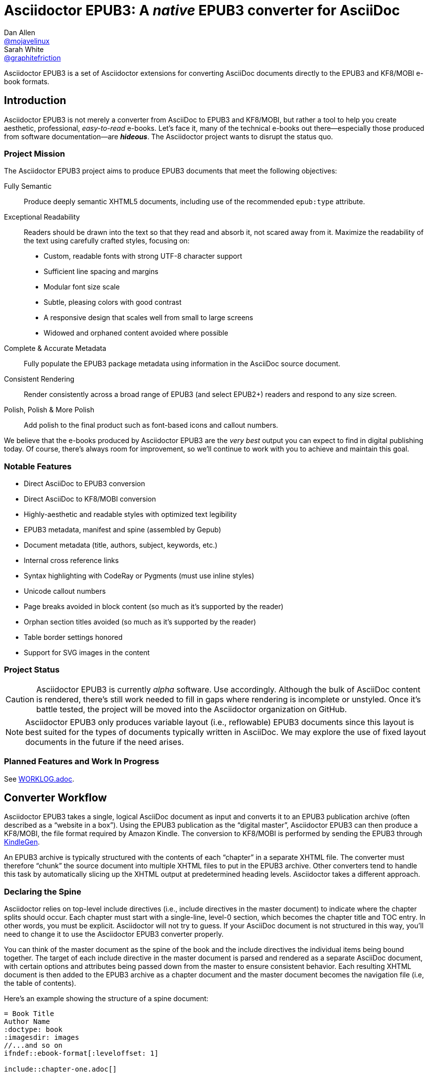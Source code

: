 = Asciidoctor EPUB3: A _native_ EPUB3 converter for AsciiDoc
Dan Allen <https://github.com/mojavelinux[@mojavelinux]>; Sarah White <https://github.com/graphitefriction[@graphitefriction]>
:project-name: Asciidoctor EPUB3
:project-handle: asciidoctor-epub3
:project-uri: https://github.com/asciidoctor/{project-handle}
:project-repo-uri: {project-uri}
:project-issues-uri: {project-repo-uri}/issues
:rvm-uri: http://rvm.io
:asciidoctor-uri: http://asciidoctor.org
:idpf-uri: http://www.idpf.org/
:epub-uri: http://www.idpf.org/epub/30/spec/epub30-overview.html
:epubcheck-uri: https://github.com/idpf/epubcheck
ifdef::env-github[]
:base-uri: link:
endif::[]
ifndef::env-github[]
:base-uri: {project-repo-uri}/blob/master/
endif::[]
:notice-uri: {base-uri}NOTICE.adoc
:license-uri: {base-uri}LICENSE.adoc
:worklog-uri: {base-uri}WORKLOG.adoc
:imagesdir: data/samples/images
:experimental:

{project-name} is a set of Asciidoctor extensions for converting AsciiDoc documents directly to the EPUB3 and KF8/MOBI e-book formats.

== Introduction

{project-name} is not merely a converter from AsciiDoc to EPUB3 and KF8/MOBI, but rather a tool to help you create aesthetic, professional, _easy-to-read_ e-books.
Let's face it, many of the technical e-books out there--especially those produced from software documentation--are *_hideous_*.
The Asciidoctor project wants to disrupt the status quo.

ifdef::env-github[]
.An excerpt from an e-book produced by {project-name} shown in Day, Night and Sepia mode.
image::screenshots/text.png[]
endif::[]

=== Project Mission

The {project-name} project aims to produce EPUB3 documents that meet the following objectives:

[itemized,subject-stop=.]
Fully Semantic::
  Produce deeply semantic XHTML5 documents, including use of the recommended `epub:type` attribute.
Exceptional Readability::
  Readers should be drawn into the text so that they read and absorb it, not scared away from it.
  Maximize the readability of the text using carefully crafted styles, focusing on:
  - Custom, readable fonts with strong UTF-8 character support
  - Sufficient line spacing and margins
  - Modular font size scale
  - Subtle, pleasing colors with good contrast
  - A responsive design that scales well from small to large screens
  - Widowed and orphaned content avoided where possible
Complete & Accurate Metadata::
  Fully populate the EPUB3 package metadata using information in the AsciiDoc source document.
Consistent Rendering::
  Render consistently across a broad range of EPUB3 (and select EPUB2+) readers and respond to any size screen.
Polish, Polish & More Polish::
  Add polish to the final product such as font-based icons and callout numbers.

We believe that the e-books produced by {project-name} are the _very best_ output you can expect to find in digital publishing today.
Of course, there's always room for improvement, so we'll continue to work with you to achieve and maintain this goal.

=== Notable Features

* Direct AsciiDoc to EPUB3 conversion
* Direct AsciiDoc to KF8/MOBI conversion
* Highly-aesthetic and readable styles with optimized text legibility
* EPUB3 metadata, manifest and spine (assembled by Gepub)
* Document metadata (title, authors, subject, keywords, etc.)
* Internal cross reference links
* Syntax highlighting with CodeRay or Pygments (must use inline styles)
* Unicode callout numbers
* Page breaks avoided in block content (so much as it's supported by the reader)
* Orphan section titles avoided (so much as it's supported by the reader)
* Table border settings honored
* Support for SVG images in the content

=== Project Status

CAUTION: {project-name} is currently _alpha_ software.
Use accordingly.
Although the bulk of AsciiDoc content is rendered, there's still work needed to fill in gaps where rendering is incomplete or unstyled.
Once it's battle tested, the project will be moved into the Asciidoctor organization on GitHub.

NOTE: {project-name} only produces variable layout (i.e., reflowable) EPUB3 documents since this layout is best suited for the types of documents typically written in AsciiDoc.
We may explore the use of fixed layout documents in the future if the need arises.

=== Planned Features and Work In Progress

See {worklog-uri}[WORKLOG.adoc].

== Converter Workflow

{project-name} takes a single, logical AsciiDoc document as input and converts it to an EPUB3 publication archive (often described as a “website in a box”).
Using the EPUB3 publication as the “digital master”, {project-name} can then produce a KF8/MOBI, the file format required by Amazon Kindle.
The conversion to KF8/MOBI is performed by sending the EPUB3 through http://www.amazon.com/gp/feature.html?docId=1000765211[KindleGen].

An EPUB3 archive is typically structured with the contents of each “chapter” in a separate XHTML file.
The converter must therefore “chunk” the source document into multiple XHTML files to put in the EPUB3 archive.
Other converters tend to handle this task by automatically slicing up the XHTML output at predetermined heading levels.
Asciidoctor takes a different approach.

=== Declaring the Spine

Asciidoctor relies on top-level include directives (i.e., include directives in the master document) to indicate where the chapter splits should occur.
Each chapter must start with a single-line, level-0 section, which becomes the chapter title and TOC entry.
In other words, you must be explicit.
Asciidoctor will not try to guess.
If your AsciiDoc document is not structured in this way, you'll need to change it to use the {project-name} converter properly.

You can think of the master document as the spine of the book and the include directives the individual items being bound together.
The target of each include directive in the master document is parsed and rendered as a separate AsciiDoc document, with certain options and attributes being passed down from the master to ensure consistent behavior.
Each resulting XHTML document is then added to the EPUB3 archive as a chapter document and the master document becomes the navigation file (i.e, the table of contents).

Here's an example showing the structure of a spine document:

----
= Book Title
Author Name
:doctype: book
:imagesdir: images
//...and so on
\ifndef::ebook-format[:leveloffset: 1]

\include::chapter-one.adoc[]

\include::chapter-two.adoc[]

\include::chapter-three.adoc[]
----

Here's an example showing the structure of a chapter document:

----
[[chapter-one]]
= Chapter One

chapter content
----

Although an explicit ID is not necessary over the chapter title, it is recommended.

If the master document does not contain any include directives, then the converter treats the document as the sole chapter in the EPUB3 archive and automatically produces a navigation file that references it. (Currently broken. See issue https://github.com/asciidoctor/asciidoctor-epub3/issues/47[#47]).

Eventually, we envision introducing a dedicated block macro to represent a spine item so that we don't overload the meaning of the include directive.
However, for the time being, the include directive will suit this purpose.

== Prerequisites

All that's needed to use {project-name} is Ruby 1.9.3 or better and a few RubyGems, which we'll explain how to install in the next section.

To check if you have Ruby available, use the `ruby` command to query the version installed:

 $ ruby --version

If you're using {rvm-uri}[RVM], we recommend creating a new gemset to work with {project-name}:

 $ rvm use @asciidoctor-epub3 --create

We like RVM because it keeps the dependencies required by various projects isolated ;)

== Getting Started

{project-name} isn't yet published as a RubyGem itself, so you'll need to get the source code.

=== Retrieve the project

You can retrieve {project-name} in one of two ways:

. Clone the git repository
. Download a zip archive of the repository

==== Option 1: Fetch Using `git clone`

If you want to clone the git repository, simply copy the {project-repo-uri}[GitHub repository URL] and pass it to the `git clone` command:

 $ git clone https://github.com/asciidoctor/asciidoctor-epub3

Next, change to the project directory:

 $ cd asciidoctor-epub3

==== Option 2: Download the Archive

If you want to download a zip archive, click on the btn:[icon:cloud-download[\] Download Zip] button on the right-hand side of the repository page on GitHub.
Once the download finishes, extract the archive, open a console and change to that directory.

We'll now leverage the project configuration to install the necessary dependencies.

=== Install the Dependencies

The dependencies needed to use {project-name} are defined in the [file]_Gemfile_ at the root of the project.
We can use Bundler to install the dependencies for us.

To check if you have Bundler available, use the `bundle` command to query the version installed:

 $ bundle --version

If it's not installed, use the `gem` command to install it.

 $ gem install bundle

Then use the `bundle` command to install the project dependencies:

 $ bundle install

=== Build and Install the Gem

Now that the dependencies are installed, you can build and install the Gem.

Use the Rake build tool to build the Gem:

 $ rake build

The build will report that it built the Gem into the [path]_pkg_ directory.

Finally, install the Gem.

 $ gem install pkg/asciidoctor-epub3-1.5.0.dev.gem

You're now ready to use {project-name}!
Let's get an AsciiDoc document ready to convert to EPUB3.

=== Prepare an AsciiDoc Document

If you don't already have an AsciiDoc document, you can use the [file]_sample-book.adoc_ file and its chapters found in the [path]_data/samples_ directory of this project.

.Master file named sample-book.adoc
```asciidoc
= Asciidoctor EPUB3: Sample Book
Author Name
v1.0, 2014-04-15
:doctype: book
:producer: Asciidoctor
:keywords: Asciidoctor, samples, e-book, EPUB3, KF8, MOBI, Asciidoctor.js
:copyright: CC-BY-SA 3.0
:imagesdir: images

\include::asciidoctor-epub3-readme.adoc[]

\include::sample-content.adoc[]

\include::asciidoctor-js-introduction.adoc[]

\include::asciidoctor-js-extension.adoc[]
```

=== EPUB-related AsciiDoc Attributes

The metadata in the generated EPUB3 file is populated from attributes in the AsciiDoc document.
The names of the attributes and the metadata elements to which they map are documented in this section.

The term [term]_package metadata_ in Table 1 is in reference to the http://www.idpf.org/epub/30/spec/epub30-publications.html#sec-metadata-elem[<metadata> element] in the EPUB3 package document (e.g., [file]_package.opf_).
The `dc` namespace prefix is in reference to the http://dublincore.org/documents/2004/12/20/dces[Dublin Core Metadata Element Set].

.AsciiDoc attributes that control the EPUB3 metadata (i.e., package.opf)
[cols="1m,3"]
|===
|Name |Description

|uuid
|Populates the *required* unique identifier (`<dc:identifier>`) in the package metadata.
An id will be generated automatically from the doctitle if not specified.
The recommended practice is to identify the document by means of a string or number conforming to a formal identification system. 

|lang
|Populates the content language / locale (`<dc:language>`) in the package metadata.

|scripts
|Controls the font subsets that are selected based on the specified scripts (e.g., alphabets). (values: *latin*, latin-ext, latin-cyrillic or multilingual)

|revdate
|Populates the publication date (`<dc:date>`) in the package metadata.
The date should be specified in a parsable format, such as `2014-01-01`.

|doctitle
|Populates the title (`<dc:title>`) in the package metadata.
The title is added to the metadata in plain text format.

|author
|Populates the contributors (`<dc:contributor>`) in the package metadata.
The authors in each chapter document are aggregated together with the authors in the master file.

|username
|Used to resolve an avatar for the author that is displayed in the header of a chapter.
The avatar image should be located at the path _$${imagesdir}/avatars/{username}.jpg$$_, where
`{username}` is the value of this attribute.

|producer
|Populates the publisher (`<dc:publisher>`) in the package metadata.

|creator
|Populates the creator (`<dc:creator>`) in the package metadata.
If the creator is not specified, the value of the producer attribute is used.

|description
|Populates the description (`<dc:description>`) in the package metadata.

|keywords
|Populates the subjects (i.e., `<dc:subject>`) in the package metadata.
The keywords should be represented as comma-separated values (CSV).

|front-cover-image
|Populates the front cover image and the image on the cover page (EPUB3 only) in the package metadata.
The image is also added to the e-book archive.
May be specified as a path or inline image macro.
Using the inline image macro is preferred as it allows the height and width to be specified.

|copyright
|Populates the rights statement (`<dc:rights>`) in the package metadata.

|source
|Populates the source reference (`<dc:source>`) in the package metadata.
The recommended practice is to identify the referenced resource by means of a string or number conforming to a formal identification system.

|epub-properties
|An optional override of the properties attribute for this document's item in the manifest.
_Only applies to a chapter document._

|doctype
|Effectively ignored.
The master document is assumed to be a book and each chapter an article.
|===

When using the EPUB3 converter, the `ebook-format` attribute resolves to the name of the e-book format being generated (epub3 or kf8) and the corresponding attribute `ebook-format-<name>` is defined, where `<name>` is `epub3` or `kf8`.
You can use these attributes in a preprocessor directive if you only want to show certain content to readers using a particular device.
For instance, if you want to display a message to readers on Kindle, you can use:

----
\ifdef::ebook-format-kf8[Hello Kindle reader!]
----

With that out of the way, it's time to convert the AsciiDoc document directly to EPUB3.

== Performing the Conversion

You can convert AsciiDoc documents to EPUB3 and KF8/MOBI from the commandline using the `asciidoctor-epub3` script provided with the {project-name} project.

=== Convert AsciiDoc to EPUB3

Converting an AsciiDoc document to EPUB3 is as simple as passing your document to the `asciidoctor-epub3` command.
This command should be available on your PATH if you installed the `asciidoctor-epub3` gem.
Otherwise, you can find the command in the [path]_bin_ folder of the project.
We also recommend specifying an output directory using the `-D` option flag.

 $ asciidoctor-epub3 -D output data/samples/sample-book.adoc

When the script completes, you'll see the file [file]_sample-book.epub_ appear in the [path]_output_ directory.
Open that file with an EPUB3 reader to view the result.

Below are several screenshots of this sample book as it appears on an Android phone.

.An example of a chapter title and abstract shown side-by-side in Day and Night mode
image::screenshots/chapter-title.png[]

.An example of a section title followed by paragraph text separated by a literal block
image::screenshots/section-title-paragraph.png[]

.An example of a figure and an admonition
image::screenshots/figure-admonition.png[]

.An example of a sidebar
image::screenshots/sidebar.png[]

.An example of a table
image::screenshots/table.png[]

NOTE: The `asciidoctor-epub3` command is a temporary solution for invoking the {project-name} converter.
We plan to remove this script once we have completed proper integration with the `asciidoctor` command.

TIP: As another example, point `asciidoctor-epub3` at the https://github.com/opendevise/github-guides-asciidoc[GitHub Guides] that we've ported to AsciiDoc, then compare the output to the real https://guides.github.com[GitHub Guides].

=== Validate the EPUB3 Archive

Next, let's validate the EPUB3 archive to ensure it built correctly.

.EPUB3 with validation
 $ asciidoctor-epub3 -D output -a ebook-validate data/samples/sample-book.adoc

.Validation success
----
Epubcheck Version 3.0.1

Validating against EPUB version 3.0
No errors or warnings detected.
----

If the EPUB3 archive contains any errors, they will be output in your terminal.

.EPUB Standard & Validator
****
The electronic publication (EPUB) standard is developed by the {idpf-uri}[International Digital Publishing Forum (IDPF)].
{epub-uri}[EPUB 3.0], released in October 2011, is the latest version of this standard.

An EPUB3 archive contains:

* a package document (metadata, file manifest, spine)
* a navigation document (table of contents)
* one or more content documents
* assets (images, fonts, stylesheets, etc.)

The IDPF also supports {epubcheck-uri}[EpubCheck].
EpubCheck parses and validates the file against the EPUB schema.
****

If you want to browse the contents of the EPUB3 file that is generated, or preview the XHTML files in a regular web browser, add the `-a ebook-extract` flag to the `asciidoctor-epub3` command.
The EPUB3 file will be extracted to a directory adjacent to the generated file, but without the file extension.

 $ asciidoctor-epub3 -D output -a ebook-extract data/samples/sample-book.adoc

In this example, the contents of the EPUB3 will be extracted to the [path]_output/sample-book_ directory.

=== Convert AsciiDoc to KF8/MOBI

Creating a KF8/MOBI archive directly from an AsciiDoc document is done with the same generation script (`asciidoctor-epub3`).
You just need to specify the format (`-a ebook-format`) as `kf8`.

 $ asciidoctor-epub3 -D output -a ebook-format=kf8 data/samples/sample-book.adoc

When the script completes, you'll see the file [file]_sample-book.mobi_ as well as [file]_sample-book-kf8.epub_ (the precursor) appear in the [path]_output_ directory.
 
KindleGen does mandatory validation so you don't need to run the `validate` command after converting to KF8/MOBI.

.What is KF8?
****
Kindle Format 8 (KF8) is Amazon's next generation file format offering a wide range of new features and enhancements--including HTML5 and CSS3 support--that publishers can use to create a broad range of books.
The format is close enough to EPUB3 that it's safe to think of it simply as an EPUB3 implementation under most circumstances.
You can read more about the format on the http://www.amazon.com/gp/feature.html?docId=1000729511[Kindle Format 8 page].

Amazon continues to use the _.mobi_ file extension for KF8 archives, despite the fact that they've switched from the Mobipocket format to the EPUB3-like KF8 format.
That's why we refer to the format in this project as KF8/MOBI.
****

=== Command Arguments

*-h, --help* ::
  Show the usage message

*-D, --destination-dir* ::
  Writes files to specified directory (defaults to the current directory)

*-a ebook-extract* ::
  Extracts the EPUB3 to a folder in the destination directory after the file is generated

*-a ebook-format=<format>* ::
  Specifies the e-book format to generate (epub3 or kf8, default: epub3)

*-a ebook-validate* ::
  Runs Epubcheck 3.0.1 to validate output file against the EPUB3 specification

*-v, --version* ::
  Display the program version

=== EPUB3 Archive Structure

Here's a sample manifest of files found in an EPUB3 document produced by Asciidoctor EPUB3.

....
META-INF/
  container.xml
OEBPS/
  fonts/
    font-awesome.ttf
    font-icons.ttf
    mplus-1mn-latin-bold.ttf
    mplus-1mn-latin-light.ttf
    mplus-1mn-latin-medium.ttf
    mplus-1mn-latin-regular.ttf
    mplus-1p-latin-bold.ttf
    mplus-1p-latin-light.ttf
    mplus-1p-latin-regular.ttf
    noto-serif-bold-italic.ttf
    noto-serif-bold.ttf
    noto-serif-italic.ttf
    noto-serif-regular.ttf
  images/
    avatars/
      default.png
    figure-01.png
    figure-02.png
  styles/
    epub3-css3-only.css
    epub3.css
  chapter-01.xhtml
  chapter-02.xhtml
  ...
  cover.xhtml
  nav.xhtml
  package.opf
  toc.ncx
mimetype
....

== Working with Images

Images that your AsciiDoc document references should be saved in the directory defined in the `imagesdir` attribute, which defaults to the directory of the document.
{project-name} will discover all local image references and insert the images into the EPUB3 archive at the same relative path.

WARNING: Currently including images only works correctly if you set `imagesdir` to the directory `images` like in the example shown above. This will be fixed in future versions.

The sample book contains placeholder images for an author avatar and a book cover.

// TODO explain the avatar and book cover images

=== Changing the Cover Image

E-book readers have different image resolution and file size limits regarding a book's cover.
Kindle covers tend to be 1050x1600 (16:9 resolution), which is the size of the sample cover provided with {project-name}.
To ensure your cover displays correctly, you'll want to review the documentation or publisher guidelines for the application you're targeting.

WARNING: We've found that if the book cover is more than 1600px on any side, Aldiko will not render it and may even crash.

Feel free to use the SVG of the sample cover in the [path]_data/images_ folder as a template for creating your own cover.
Once your image is ready, you can replace the placeholder cover image by defining the `front-cover-image` attribute in the header of the master document.

----
:front-cover-image: image:cover.png[width=1050,height=1600]
----

The image is resolved relative to the directory specified in the `imagesdir` attribute, which defaults to the document directory.
The image can be in any format, though we recommend using PNG or JPG as they are the most portable formats.

IMPORTANT: You should always specify the dimensions of the cover image.
This ensures the viewer will preserve the aspect ratio if it needs to be scaled to fit the screen.
If you don't specify a width and height, then the dimensions are assumed to be 1050x1600.

== About the Theme

EPUB3 and KF8/MOBI files are styled using CSS3.
However, each e-book reader honors a reduced set of CSS3 styles, and the styles they allow and how they implement them are rarely documented.
All we've got to say is _thank goodness for CSS hacks, media queries and years of CSS experience!_

The theme provided with {project-name} has been crafted to display EPUB3 and KF8/MOBI files as consistently as possible across the most common EPUB3 reader applications and to degrade gracefully in select EPUB2 readers. 
The theme maintains readability regardless of the e-book reader's background mode (i.e., day, night or sepia) or the display device's pixel density and screen resolution.

The theme's CSS files are located in the [path]_data/style_ directory.

IMPORTANT: {project-name} only provides one theme, and, at this time, you can not replace it with a custom theme using the `stylesheet` attribute.

=== Fonts

{project-name} embeds a set of fonts and font icons.
The theme's fonts are located in the [path]_data/fonts_ directory.

The M+ Outline fonts are used for titles, headings, literal (monospace) text, and annotation numbers.
The body text uses Noto Serif.
Admonition icons and the end-of-chapter mark are from the Font Awesome icon font.
Refer to the {notice-uri}[NOTICE.adoc] file for further information about the fonts.

// TODO document command to generate the M+ 1p latin fonts

=== The text justification hack

Many of the EPUB3 readers use the http://webkit.org[WebKit browser engine] to render the content and apply the CSS formatting and styles.
Generally speaking, WebKit is a great engine that brings a lot of consistency and power to the e-book reader landscape.
It also brings along the same set of bugs.

One of the bugs in WebKit causes rich text to be justified incorrectly.
In particular, when the value of the `text-align` property is `justify`, WebKit drops the space between formatted text (bold, italic, hyperlink, etc) and non-formatted text, causing the words to be unevenly spaced across the line.
You can see an example of this problem in the screenshot below.

.WebKit justifying rich text incorrectly
image::incorrect-text-justification.png[]

It's not terrible, but just enough to disrupt a reader's flow.
Here's how we expect the text to look:

.WebKit justifying rich text correctly after the “word joiner hack” is applied
image::correct-text-justification.png[]

After some time in the tech lab and some dumb luck, we found a way to trick WebKit into justifying the text correctly!
We call it the “word joiner hack”.

Here's the HTML source of the first sentence from the screenshots:

```xml
<strong><a href="...">Fork</a> the repository</srtong> <span>and clone it locally.</span>
```

WebKit treats the space following an inline element as insignificant and thus fails to account for it when justifying the text.

At first glance, you might think to add a normal space character before the closing tag of the inline element (e.g., `<a href="...">Fork </a>`).
However, that would cause any underline beneath links to extend past the end of the word.

At second glance, you might think to add a zero-width space character immediately following the element (e.g., `<a href="...">Fork</a>&#x200b;`).
However, that's problematic if the next character is a period or other punctuation because it introduces a wrap opportunity where there shouldn't be one.

Reflecting on the problem of the zero-width space brings us to either the http://www.fileformat.info/info/unicode/char/FEFF/index.htm[zero-width no-break space] character (e.g., `<a href="...">Fork</a>&#xfeff`) or the http://www.fileformat.info/info/unicode/char/2060/index.htm[word joiner] character (e.g., `<a href="...">Fork</a>&#x2060;`).
Like the zero-width space, these characters occupy no space.
However, instead of introducing a wrap opportunity, they prevent one.

But here's the clincher.
If the character following a zero-width non-break space or a word joiner is a normal space (e.g., `<a href="...">Fork</a>&#xfeff; the`), then it behaves just like a regular space.
We've covered all the scenarios!
Hey WebKit, you've been Unicode punked!

*UPDATE:* The zero-width no-break space was deprecated in favor of the word joiner.
However, as we've discovered, font support for the word joiner is abysmal, whereas the zero-width no-break space is supported everywhere we've checked.
Therefore, we've decided to go with the zero-width no-break space to avoid nasty rectangle outlines from font bombing your content.

_By adding the +++<del>word joiner</del>+++ zero-width no-break space character immediately after any inline element, we can trick WebKit into justifying the text properly, as shown in the second screenshot above._

NOTE: You won't see `&#xfeff;` anywhere in the HTML source.
That's because we use the actual Unicode character so that any regular expressions being applied to the text still work as expected.

Although the fix may seem minor enhancement, it plays an important role in reaching one of the core objectives of this converter: to make the text in the EPUB3 as readable as possible.

=== Device-specific Styles

For readers that support JavaScript, {project-name} adds a CSS class to the body element of each chapter that corresponds to the name of the reader as reported by the http://www.idpf.org/epub/301/spec/epub-contentdocs.html#app-epubReadingSystem[epubReadingSystem] JavaScript object.
This enhancement allows you to use styles targeted specifically at that reader.

Below you can find the readers that are known to support this feature and the CSS class name that gets added to the body element.

,===
Reader,HTML Element,CSS Class Name

Gitden,body,gitden-reader
Namo PubTreeViewer,body,namo-epub-library
Readium,body,epub-js-viewer
iBooks,body,ibooks
Adobe RMSDK >= 11,body,rmsdk
Google Books,div,gb-reader-container
,===

NOTE: Kobo does not support the epubReadingSystem JavaScript object, despite the fact that it does support JavaScript.

== Pushing to Android

While it's certainly possible to view the EPUB3 on your desktop/laptop, you'll probably want to test it where it's most likely going to be read--on a reading device such as a smartphone or a tablet.
Assuming you have an Android device available, transferring the EPUB3 to the device is easy once you get a bit of setup out of the way.

You transfer files from your computer to an Android phone over a USB connection using a command from the Android SDK Tools called `adb`.
Follow these steps to get it setup:

. Download the Android SDK Tools zip from the table labeled *SDK Tools Only* on the http://developer.android.com/sdk/index.html[Get the Android SDK] page
. Extract the archive
. Locate the path to the `adb` command (Hint: Look in the platform-tools folder)
. Set the environment variable named ADB to the path of the `adb` command

 $ export ADB=~/apps/android-sdk/platform-tools/adb

Now you can use the `adb-push-ebook` script provided by {project-name} to push the EPUB3 and KF8/MOBI files to your Android device.

.Publish both EPUB3 and KF8 files to Android device
 $ adb-push-ebook output/sample-book

IMPORTANT: Don't include the file extension since the script will check for both the .epub and .mobi files.

The `adb-push-ebook` script copies the files to the following locations on the device:

,===
File type,Destination on Android device

*.epub,/sdcard/
*.mobi,/sdcard/Android/data/com.amazon.kindle/files/
,===

Amazon Kindle should immediately detect the new file and display it in your “On Device” library.
You'll have to manually import the EPUB3 into your reader application of choice.
 
== E-book Reader Recommendations and Quirks

EPUB3 readers will provide the best reading experience when viewing the book generated by {project-name}.
Here's a list of some of the readers we know to have good EPUB3 support and the systems on which they run:

* http://www.amazon.com/gp/feature.html?docId=1000493771[Amazon Kindle] (most platforms)
* http://gitden.com/gitdenreader[Gitden] (Android and iOS)
* http://www.apple.com/ibooks[iBooks] (iOS, OSX)
* https://chrome.google.com/webstore/detail/readium/fepbnnnkkadjhjahcafoaglimekefifl?hl=en-US[Readium] (Chrome)
* http://www.kobo.com/apps[Kobo] (Android, iOS, OSX and Windows)
* http://www.namo.com/site/namo/menu/5074.do[Namo PubTreeViewer] (Android, iOS and Windows)
* http://calibre-ebook.com[Calibre ebook-viewer] (Linux, OSX, Windows)

IMPORTANT: To get the full experience, ensure that the reader is configured to use the publisher's styles.
Different readers word this setting in different ways.
Look for the option screen that allows you to set the fonts and font colors and disable it.
With publisher's styles active, you'll still be able to adjust the relative size of the fonts and margins and toggle between day, night and sepia mode.

When the book is viewed in EPUB2 readers and Kindle apps/devices which have reached their end-of-life (EOL), the e-book relies on the strong semantics of the HTML and some fallback styles to render properly.
EPUB2 readers, such as Aldiko, don't understand CSS3 styles and therefore miss out on some of subtleties in the formatting.

As mentioned in the <<_about_the_theme,theme section>>, the stylesheet attempts to provide as consistent a reading experience as possible in the common EPUB3 readers, despite the different CSS implementation rules and limitations unique to each e-book application.
Most of these obstacles were addressed using media queries or explicit classes.
Some we haven't conquered. 
Yet.

The <<_kindle_quirks,Kindle quirks list>> shows you just a few of the constraints we encountered.
To see all of the workarounds and why we chose certain style options, check out the code and comments in the [file]_epub3.css_ and [file]_epub3-css-only.css_ files.

// TODO add http://www.namo.com/site/namo/menu/5074.do[Namo PubTreeViewer] (iOS, Android & Windows) and http://www.kobo.com/apps[Kobo] (iOS, Android, OSX & Windows)

[[_kindle_quirks]]
.Kindle Quirks
* overrules margins and line heights like a medieval tyrant
* `font-family` can't be set on `<body>`
* requires `!important` on text-decoration
* `position: relative` isn't permitted
* strips (or unwraps) `<header>` tags
* `@page` isn't supported
* `page-break: avoid` isn't supported
* `max-width` isn't supported
* `widows` are left in the cold
* won't style footers without an explicit class

////
head-stop (default '.')
stack-head role (run-in is default)
signature role (sets hardbreaks option)

subject-stop (default ':')
////

////
== Device and Application Testing

{project-name} has been tested on the following devices and applications.

.Computers
|===
|Device |OS |Resolution |ppi |Browsers |Readium |Gitden |Kindle 

|Asus
|Fedora 17
|no x no
|
|Chrome x
|Readium

Asus, Fedora 20, display resolution, Chrome x, Readium
Ideapad Y460  |Fedora 20 |1366 x 768 (16:9) |
PC, Windows X, 
|===

.Tablets
|===
Asus Transformer, Android x, display resolution, Aldiko, Kindle, Readium, Readmill
Nexus,
|===

.Phones
|===
HTC Sensation, Android x, display resolution, xxxx 
Nexus , 
|===

////

== Contributing

In the spirit of free software, _everyone_ is encouraged to help improve this project.

To contribute code, simply fork the project on GitHub, hack away and send a pull request with your proposed changes.

Feel free to use the {project-issues-uri}[issue tracker] or http://discuss.asciidoctor.org[Asciidoctor mailing list] to provide feedback or suggestions in other ways.

== Authors

{project-name} was written by https://github.com/mojavelinux[Dan Allen] and https://github.com/graphitefriction[Sarah White] of OpenDevise on behalf of the Asciidoctor Project.

== Copyright

Copyright (C) 2014-2015 OpenDevise Inc. and the Asciidoctor Project.
Free use of this software is granted under the terms of the MIT License.

For the full text of the license, see the {license-uri}[LICENSE.adoc] file.
Refer to the {notice-uri}[NOTICE.adoc] file for information about third-party Open Source software in use.

////
== Additional Points of Note

* uppercase chapter titles to work around line-height limitation in Kindle (1.4 minimum)
* circled numbers from M+ 1mn for annotation numbers in listing blocks
* avatars for authors
* document command to generate the M+ 1p latin fonts
* recommended readers (Readium, Gitden, Kindle, etc)
////
